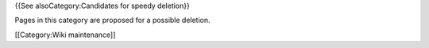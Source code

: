 {{See alsoCategory:Candidates for speedy deletion}}

Pages in this category are proposed for a possible deletion.

[[Category:Wiki maintenance]]
